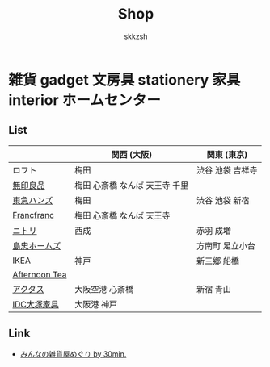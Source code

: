 #+TITLE: Shop
#+AUTHOR: skkzsh
#+LANGUAGE: ja
#+OPTIONS: \n:nil
#+HTML_HEAD: <link rel="stylesheet" type="text/css" href="http://skkzsh.github.com/style_sheet/org/white-org.css" title="org">

* 雑貨 gadget 文房具 stationery 家具 interior ホームセンター
** List
   |               | 関西 (大阪)                    | 関東 (東京)      |
   |---------------+--------------------------------+------------------|
   | ロフト        | 梅田                           | 渋谷 池袋 吉祥寺 |
   | [[http://www.muji.net/store/][無印良品]]      | 梅田 心斎橋 なんば 天王寺 千里 |                  |
   | [[https://www.tokyu-hands.co.jp/][東急ハンズ]]    | 梅田                           | 渋谷 池袋 新宿   |
   | [[http://www.francfranc.com/shop/default.aspx][Francfranc]]    | 梅田 心斎橋 なんば 天王寺      |                  |
   | [[http://www.nitori-net.jp][ニトリ]]        | 西成                           | 赤羽 成増        |
   | [[http://www.shimachu.co.jp][島忠ホームズ]]  |                                | 方南町 足立小台  |
   | IKEA          | 神戸                           | 新三郷 船橋      |
   | [[http://www.afternoon-tea.net/pc/index.html][Afternoon Tea]] |                                |                  |
   | [[http://www.actus-interior.com][アクタス]]      | 大阪空港 心斎橋                | 新宿 青山        |
   | [[http://www.idc-otsuka.jp/][IDC大塚家具]]   | 大阪港 神戸                    |                  |

** Link
   - [[http://zakka.30min.jp/][みんなの雑貨屋めぐり by 30min.]]
